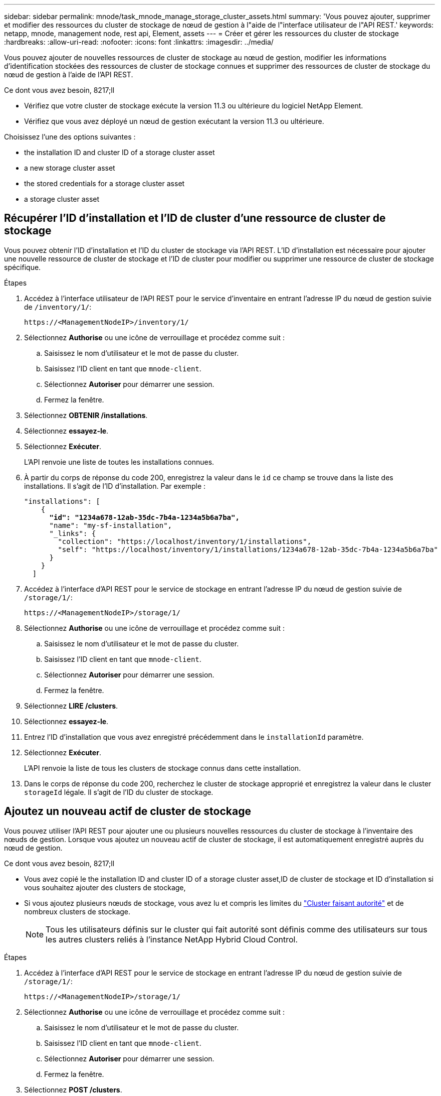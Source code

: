 ---
sidebar: sidebar 
permalink: mnode/task_mnode_manage_storage_cluster_assets.html 
summary: 'Vous pouvez ajouter, supprimer et modifier des ressources du cluster de stockage de nœud de gestion à l"aide de l"interface utilisateur de l"API REST.' 
keywords: netapp, mnode, management node, rest api, Element, assets 
---
= Créer et gérer les ressources du cluster de stockage
:hardbreaks:
:allow-uri-read: 
:nofooter: 
:icons: font
:linkattrs: 
:imagesdir: ../media/


[role="lead"]
Vous pouvez ajouter de nouvelles ressources de cluster de stockage au nœud de gestion, modifier les informations d'identification stockées des ressources de cluster de stockage connues et supprimer des ressources de cluster de stockage du nœud de gestion à l'aide de l'API REST.

.Ce dont vous avez besoin, 8217;ll
* Vérifiez que votre cluster de stockage exécute la version 11.3 ou ultérieure du logiciel NetApp Element.
* Vérifiez que vous avez déployé un nœud de gestion exécutant la version 11.3 ou ultérieure.


Choisissez l'une des options suivantes :

*  the installation ID and cluster ID of a storage cluster asset
*  a new storage cluster asset
*  the stored credentials for a storage cluster asset
*  a storage cluster asset




== Récupérer l'ID d'installation et l'ID de cluster d'une ressource de cluster de stockage

Vous pouvez obtenir l'ID d'installation et l'ID du cluster de stockage via l'API REST. L'ID d'installation est nécessaire pour ajouter une nouvelle ressource de cluster de stockage et l'ID de cluster pour modifier ou supprimer une ressource de cluster de stockage spécifique.

.Étapes
. Accédez à l'interface utilisateur de l'API REST pour le service d'inventaire en entrant l'adresse IP du nœud de gestion suivie de `/inventory/1/`:
+
[listing]
----
https://<ManagementNodeIP>/inventory/1/
----
. Sélectionnez *Authorise* ou une icône de verrouillage et procédez comme suit :
+
.. Saisissez le nom d'utilisateur et le mot de passe du cluster.
.. Saisissez l'ID client en tant que `mnode-client`.
.. Sélectionnez *Autoriser* pour démarrer une session.
.. Fermez la fenêtre.


. Sélectionnez *OBTENIR /installations*.
. Sélectionnez *essayez-le*.
. Sélectionnez *Exécuter*.
+
L'API renvoie une liste de toutes les installations connues.

. À partir du corps de réponse du code 200, enregistrez la valeur dans le `id` ce champ se trouve dans la liste des installations. Il s'agit de l'ID d'installation. Par exemple :
+
[listing, subs="+quotes"]
----
"installations": [
    {
      *"id": "1234a678-12ab-35dc-7b4a-1234a5b6a7ba",*
      "name": "my-sf-installation",
      "_links": {
        "collection": "https://localhost/inventory/1/installations",
        "self": "https://localhost/inventory/1/installations/1234a678-12ab-35dc-7b4a-1234a5b6a7ba"
      }
    }
  ]
----
. Accédez à l'interface d'API REST pour le service de stockage en entrant l'adresse IP du nœud de gestion suivie de `/storage/1/`:
+
[listing]
----
https://<ManagementNodeIP>/storage/1/
----
. Sélectionnez *Authorise* ou une icône de verrouillage et procédez comme suit :
+
.. Saisissez le nom d'utilisateur et le mot de passe du cluster.
.. Saisissez l'ID client en tant que `mnode-client`.
.. Sélectionnez *Autoriser* pour démarrer une session.
.. Fermez la fenêtre.


. Sélectionnez *LIRE /clusters*.
. Sélectionnez *essayez-le*.
. Entrez l'ID d'installation que vous avez enregistré précédemment dans le `installationId` paramètre.
. Sélectionnez *Exécuter*.
+
L'API renvoie la liste de tous les clusters de stockage connus dans cette installation.

. Dans le corps de réponse du code 200, recherchez le cluster de stockage approprié et enregistrez la valeur dans le cluster `storageId` légale. Il s'agit de l'ID du cluster de stockage.




== Ajoutez un nouveau actif de cluster de stockage

Vous pouvez utiliser l'API REST pour ajouter une ou plusieurs nouvelles ressources du cluster de stockage à l'inventaire des nœuds de gestion. Lorsque vous ajoutez un nouveau actif de cluster de stockage, il est automatiquement enregistré auprès du nœud de gestion.

.Ce dont vous avez besoin, 8217;ll
* Vous avez copié le  the installation ID and cluster ID of a storage cluster asset,ID de cluster de stockage et ID d'installation si vous souhaitez ajouter des clusters de stockage,
* Si vous ajoutez plusieurs nœuds de stockage, vous avez lu et compris les limites du link:../concepts/concept_intro_clusters.html#authoritative-storage-clusters["Cluster faisant autorité"] et de nombreux clusters de stockage.
+

NOTE: Tous les utilisateurs définis sur le cluster qui fait autorité sont définis comme des utilisateurs sur tous les autres clusters reliés à l'instance NetApp Hybrid Cloud Control.



.Étapes
. Accédez à l'interface d'API REST pour le service de stockage en entrant l'adresse IP du nœud de gestion suivie de `/storage/1/`:
+
[listing]
----
https://<ManagementNodeIP>/storage/1/
----
. Sélectionnez *Authorise* ou une icône de verrouillage et procédez comme suit :
+
.. Saisissez le nom d'utilisateur et le mot de passe du cluster.
.. Saisissez l'ID client en tant que `mnode-client`.
.. Sélectionnez *Autoriser* pour démarrer une session.
.. Fermez la fenêtre.


. Sélectionnez *POST /clusters*.
. Sélectionnez *essayez-le*.
. Entrez les informations du nouveau cluster de stockage dans les paramètres suivants dans le champ *corps de demande* :
+
[listing]
----
{
  "installationId": "a1b2c34d-e56f-1a2b-c123-1ab2cd345d6e",
  "mvip": "10.0.0.1",
  "password": "admin",
  "userId": "admin"
}
----
+
|===
| Paramètre | Type | Description 


| `installationId` | chaîne | Installation dans laquelle ajouter le nouveau cluster de stockage. Entrez l'ID d'installation que vous avez enregistré précédemment dans ce paramètre. 


| `mvip` | chaîne | Adresse IP virtuelle de gestion IPv4 (MVIP) du cluster de stockage. 


| `password` | chaîne | Mot de passe utilisé pour communiquer avec le cluster de stockage. 


| `userId` | chaîne | ID utilisateur utilisé pour communiquer avec le cluster de stockage (l'utilisateur doit disposer de privilèges d'administrateur). 
|===
. Sélectionnez *Exécuter*.
+
L'API renvoie un objet contenant des informations sur l'actif de cluster de stockage nouvellement ajouté, telles que le nom, la version et l'adresse IP.





== Modifiez les informations d'identification enregistrées pour une ressource de cluster de stockage

Vous pouvez modifier les informations d'identification stockées utilisées par le nœud de gestion pour vous connecter à un cluster de stockage. L'utilisateur que vous choisissez doit disposer d'un accès admin du cluster.


NOTE: Assurez-vous d'avoir suivi les étapes de la section  the installation ID and cluster ID of a storage cluster asset avant de continuer.

.Étapes
. Accédez à l'interface d'API REST pour le service de stockage en entrant l'adresse IP du nœud de gestion suivie de `/storage/1/`:
+
[listing]
----
https://<ManagementNodeIP>/storage/1/
----
. Sélectionnez *Authorise* ou une icône de verrouillage et procédez comme suit :
+
.. Saisissez le nom d'utilisateur et le mot de passe du cluster.
.. Saisissez l'ID client en tant que `mnode-client`.
.. Sélectionnez *Autoriser* pour démarrer une session.
.. Fermez la fenêtre.


. Sélectionnez *PUT /clusters/{storageId}*.
. Sélectionnez *essayez-le*.
. Collez l'ID de cluster de stockage que vous avez copié précédemment dans l' `storageId` paramètre.
. Modifiez l'un des paramètres suivants ou les deux dans le champ *corps de la demande* :
+
[listing]
----
{
  "password": "adminadmin",
  "userId": "admin"
}
----
+
|===
| Paramètre | Type | Description 


| `password` | chaîne | Mot de passe utilisé pour communiquer avec le cluster de stockage. 


| `userId` | chaîne | ID utilisateur utilisé pour communiquer avec le cluster de stockage (l'utilisateur doit disposer de privilèges d'administrateur). 
|===
. Sélectionnez *Exécuter*.




== Supprimer une ressource de cluster de stockage

Vous pouvez supprimer une ressource du cluster de stockage si le cluster de stockage n'est plus en service. Lorsque vous supprimez un actif de cluster de stockage, il n'est pas enregistré automatiquement du nœud de gestion.


NOTE: Assurez-vous d'avoir suivi les étapes de la section  the installation ID and cluster ID of a storage cluster asset avant de continuer.

.Étapes
. Accédez à l'interface d'API REST pour le service de stockage en entrant l'adresse IP du nœud de gestion suivie de `/storage/1/`:
+
[listing]
----
https://<ManagementNodeIP>/storage/1/
----
. Sélectionnez *Authorise* ou une icône de verrouillage et procédez comme suit :
+
.. Saisissez le nom d'utilisateur et le mot de passe du cluster.
.. Saisissez l'ID client en tant que `mnode-client`.
.. Sélectionnez *Autoriser* pour démarrer une session.
.. Fermez la fenêtre.


. Sélectionnez *DELETE /cluster/{storageId}*.
. Sélectionnez *essayez-le*.
. Entrez l'ID de cluster de stockage que vous avez copié précédemment dans `storageId` paramètre.
. Sélectionnez *Exécuter*.
+
Une fois réussi, l'API renvoie une réponse vide.



[discrete]
== Trouvez plus d'informations

* link:../concepts/concept_intro_clusters.html#authoritative-storage-clusters["Cluster faisant autorité"]
* https://docs.netapp.com/us-en/vcp/index.html["Plug-in NetApp Element pour vCenter Server"^]
* https://www.netapp.com/data-storage/solidfire/documentation["Page Ressources SolidFire et Element"^]

